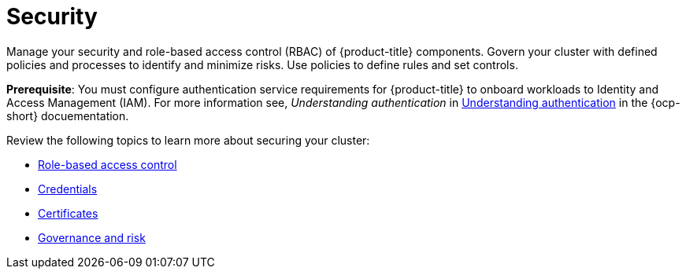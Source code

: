 [#security]
= Security

Manage your security and role-based access control (RBAC) of {product-title} components. Govern your cluster with defined policies and processes to identify and minimize risks. Use policies to define rules and set controls.

*Prerequisite*: You must configure authentication service requirements for {product-title} to onboard workloads to Identity and Access Management (IAM).
For more information see, _Understanding authentication_ in https://docs.openshift.com/container-platform/4.7/authentication/understanding-authentication.html[Understanding authentication] in the {ocp-short} docuementation.

Review the following topics to learn more about securing your cluster:

* xref:../risk_compliance/rbac.adoc#role-based-access-control[Role-based access control]
* xref:../risk_compliance/credentials.adoc#credentials[Credentials]
* xref:../risk_compliance/certificates.adoc#certificates[Certificates]
* xref:../risk_compliance/grc_intro.adoc#governance-and-risk[Governance and risk]

